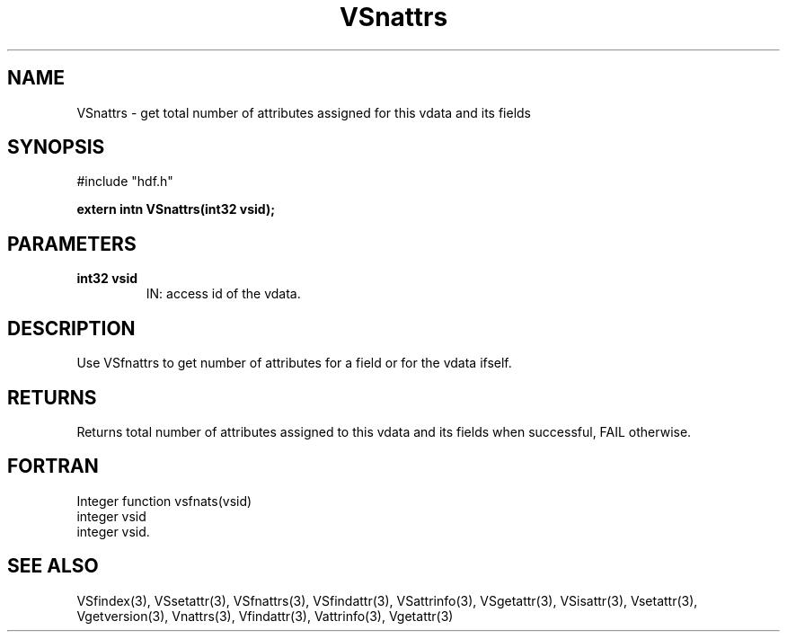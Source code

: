 .\" WARNING! THIS FILE WAS GENERATED AUTOMATICALLY BY c2man!
.\" DO NOT EDIT! CHANGES MADE TO THIS FILE WILL BE LOST!
.TH "VSnattrs" 3 "6 September 1996" "c2man vattr.h"
.SH "NAME"
VSnattrs \- get total number of attributes assigned for
this vdata and its fields
.SH "SYNOPSIS"
#include "hdf.h"
.ft B
.sp
extern intn VSnattrs(int32 vsid);
.ft R
.SH "PARAMETERS"
.TP
.B "int32 vsid"
IN: access id of the vdata.
.SH "DESCRIPTION"
Use VSfnattrs to get number of attributes for a field
or for the vdata ifself.
.SH "RETURNS"
Returns total number of attributes assigned to this vdata
and its fields when successful, FAIL otherwise.
.SH "FORTRAN"
Integer function vsfnats(vsid)
  integer vsid
.br
  integer vsid.
.SH "SEE ALSO"
VSfindex(3),
VSsetattr(3),
VSfnattrs(3),
VSfindattr(3),
VSattrinfo(3),
VSgetattr(3),
VSisattr(3),
Vsetattr(3),
Vgetversion(3),
Vnattrs(3),
Vfindattr(3),
Vattrinfo(3),
Vgetattr(3)
